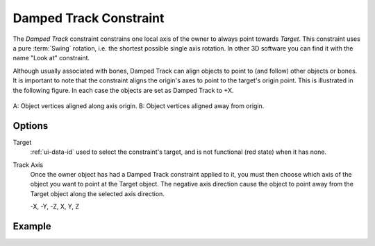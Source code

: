 .. _bpy.types.DampedTrackConstraint:

***********************
Damped Track Constraint
***********************

The *Damped Track* constraint constrains one local axis of the owner to always point towards *Target*.
This constraint uses a pure :term:`Swing` rotation, i.e. the shortest possible single axis rotation.
In other 3D software you can find it with the name "Look at" constraint.

Although usually associated with bones, Damped Track can align objects to point to (and follow)
other objects or bones. It is important to note that the constraint aligns the origin's axes to
point to the target's origin point. This is illustrated in the following figure.
In each case the objects are set as Damped Track to +X.

.. figure:: /images/animation_constraints_tracking_damped-track_axis.png
   :align: center

   A: Object vertices aligned along axis origin.
   B: Object vertices aligned away from origin.


Options
=======

.. TODO2.8
   .. figure:: /images/animation_constraints_tracking_damped-track_panel.png

      Damped Track panel.

Target
   :ref:`ui-data-id` used to select the constraint's target, and is not functional (red state) when it has none.

Track Axis
   Once the owner object has had a Damped Track constraint applied to it,
   you must then choose which axis of the object you want to point at the Target object.
   The negative axis direction cause the object to point away from
   the Target object along the selected axis direction.

   -X, -Y, -Z, X, Y, Z


Example
=======

.. vimeo:: 171278084
